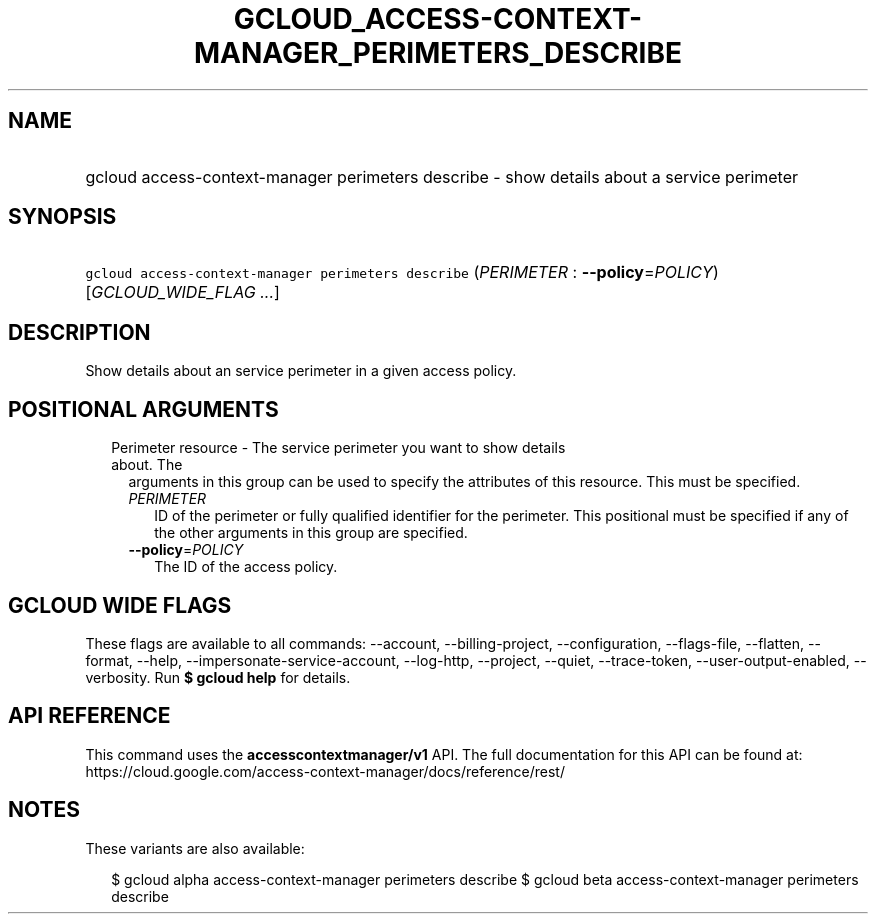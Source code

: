 
.TH "GCLOUD_ACCESS\-CONTEXT\-MANAGER_PERIMETERS_DESCRIBE" 1



.SH "NAME"
.HP
gcloud access\-context\-manager perimeters describe \- show details about a service perimeter



.SH "SYNOPSIS"
.HP
\f5gcloud access\-context\-manager perimeters describe\fR (\fIPERIMETER\fR\ :\ \fB\-\-policy\fR=\fIPOLICY\fR) [\fIGCLOUD_WIDE_FLAG\ ...\fR]



.SH "DESCRIPTION"

Show details about an service perimeter in a given access policy.



.SH "POSITIONAL ARGUMENTS"

.RS 2m
.TP 2m

Perimeter resource \- The service perimeter you want to show details about. The
arguments in this group can be used to specify the attributes of this resource.
This must be specified.

.RS 2m
.TP 2m
\fIPERIMETER\fR
ID of the perimeter or fully qualified identifier for the perimeter. This
positional must be specified if any of the other arguments in this group are
specified.

.TP 2m
\fB\-\-policy\fR=\fIPOLICY\fR
The ID of the access policy.


.RE
.RE
.sp

.SH "GCLOUD WIDE FLAGS"

These flags are available to all commands: \-\-account, \-\-billing\-project,
\-\-configuration, \-\-flags\-file, \-\-flatten, \-\-format, \-\-help,
\-\-impersonate\-service\-account, \-\-log\-http, \-\-project, \-\-quiet,
\-\-trace\-token, \-\-user\-output\-enabled, \-\-verbosity. Run \fB$ gcloud
help\fR for details.



.SH "API REFERENCE"

This command uses the \fBaccesscontextmanager/v1\fR API. The full documentation
for this API can be found at:
https://cloud.google.com/access\-context\-manager/docs/reference/rest/



.SH "NOTES"

These variants are also available:

.RS 2m
$ gcloud alpha access\-context\-manager perimeters describe
$ gcloud beta access\-context\-manager perimeters describe
.RE

